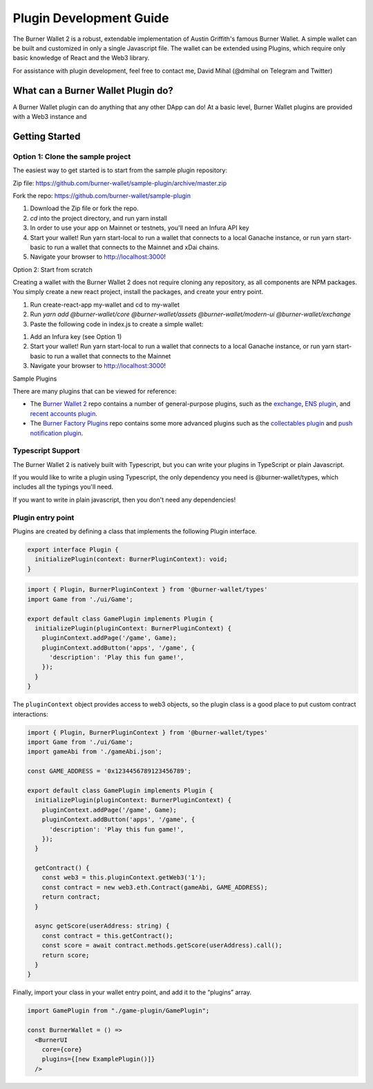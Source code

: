 ************************
Plugin Development Guide
************************

The Burner Wallet 2 is a robust, extendable implementation of Austin
Griffith's famous Burner Wallet. A simple wallet can be built and
customized in only a single Javascript file. The wallet can be extended
using Plugins, which require only basic knowledge of React and the Web3
library.

For assistance with plugin development, feel free to contact me, David
Mihal (@dmihal on Telegram and Twitter)

What can a Burner Wallet Plugin do?
===================================

A Burner Wallet plugin can do anything that any other DApp can do! At a basic level, Burner Wallet
plugins are provided with a Web3 instance and

Getting Started
===============

Option 1: Clone the sample project
----------------------------------

The easiest way to get started is to start from the sample plugin
repository:

Zip file:
https://github.com/burner-wallet/sample-plugin/archive/master.zip

Fork the repo: https://github.com/burner-wallet/sample-plugin

1. Download the Zip file or fork the repo.
2. `cd` into the project directory, and run yarn install
3. In order to use your app on Mainnet or testnets, you'll need an Infura API key
4. Start your wallet! Run yarn start-local to run a wallet that connects to a local Ganache
   instance, or run yarn start-basic to run a wallet that connects to the Mainnet and xDai chains.
5. Navigate your browser to http://localhost:3000!

Option 2: Start from scratch

Creating a wallet with the Burner Wallet 2 does not require cloning any
repository, as all components are NPM packages. You simply create a new
react project, install the packages, and create your entry point.

1. Run create-react-app my-wallet and cd to my-wallet
2. Run `yarn add @burner-wallet/core @burner-wallet/assets @burner-wallet/modern-ui @burner-wallet/exchange`
3. Paste the following code in index.js to create a simple wallet:

.. code-block:: jsx
   import React from 'react';
   import ReactDOM from 'react-dom';
   import { xdai, dai, eth } from '@burner-wallet/assets';
   import BurnerCore from '@burner-wallet/core';
   import { InjectedSigner, LocalSigner } from '@burner-wallet/core/signers';
   import { InfuraGateway, InjectedGateway, XDaiGateway } from '@burner-wallet/core/gateways';
   import Exchange, { Uniswap, XDaiBridge } from '@burner-wallet/exchange';
   import ModernUI from '@burner-wallet/modern-ui';

   const core = new BurnerCore({
     signers: [new InjectedSigner(), new LocalSigner()],
     gateways: [
       new InjectedGateway(),
       new InfuraGateway(process.env.REACT_APP_INFURA_KEY),
       new XDaiGateway()
     ],
     assets: [xdai, dai, eth],
   });
   const exchange = new Exchange({ pairs: [xdaiBridge, uniswapDai] });

   const BurnerWallet = () => <ModernUI core={core} plugins={[exchange]} >
   ReactDOM.render(&lt;BurnerWallet /&gt;, document.getElementById('root'));

1. Add an Infura key (see Option 1)
2. Start your wallet! Run yarn start-local to run a wallet that connects
   to a local Ganache instance, or run yarn start-basic to run a wallet
   that connects to the Mainnet
3. Navigate your browser to http://localhost:3000!

Sample Plugins

There are many plugins that can be viewed for reference:

-  The `Burner Wallet 2`_ repo contains a number of general-purpose
   plugins, such as the `exchange`_, `ENS plugin`_, and `recent accounts
   plugin`_.
-  The `Burner Factory Plugins`_ repo contains some more advanced
   plugins such as the `collectables plugin`_ and `push notification
   plugin`_.

Typescript Support
------------------

The Burner Wallet 2 is natively built with Typescript, but you can write
your plugins in TypeScript or plain Javascript.

If you would like to write a plugin using Typescript, the only
dependency you need is @burner-wallet/types, which includes all the
typings you'll need.

If you want to write in plain javascript, then you don't need any
dependencies!

.. _Burner Wallet 2: https://github.com/dmihal/burner-wallet-2/tree/master/packages
.. _exchange: https://github.com/dmihal/burner-wallet-2/tree/master/packages/exchange
.. _ENS plugin: https://github.com/dmihal/burner-wallet-2/tree/master/packages/ens-plugin
.. _recent accounts plugin: https://github.com/dmihal/burner-wallet-2/tree/master/packages/recent-accounts-plugin
.. _Burner Factory Plugins: https://github.com/dmihal/burner-factory-plugins
.. _collectables plugin: https://github.com/dmihal/burner-factory-plugins/tree/master/plugins/collectable-plugin
.. _push notification plugin: https://github.com/dmihal/burner-factory-plugins/tree/master/plugins/push-notification-plugin



Plugin entry point
------------------
Plugins are created by defining a class that implements the following Plugin interface.

.. code-block:: typescript

  export interface Plugin {
    initializePlugin(context: BurnerPluginContext): void;
  }


.. code-block:: typescript

  import { Plugin, BurnerPluginContext } from '@burner-wallet/types'
  import Game from './ui/Game';

  export default class GamePlugin implements Plugin {
    initializePlugin(pluginContext: BurnerPluginContext) {
      pluginContext.addPage('/game', Game);
      pluginContext.addButton('apps', '/game', {
        'description': 'Play this fun game!',
      });
    }
  }

The ``pluginContext`` object provides access to web3 objects, so the plugin class is a good place to put custom contract interactions:

.. code-block:: typescript

  import { Plugin, BurnerPluginContext } from '@burner-wallet/types'
  import Game from './ui/Game';
  import gameAbi from './gameAbi.json';

  const GAME_ADDRESS = '0x1234456789123456789';

  export default class GamePlugin implements Plugin {
    initializePlugin(pluginContext: BurnerPluginContext) {
      pluginContext.addPage('/game', Game);
      pluginContext.addButton('apps', '/game', {
        'description': 'Play this fun game!',
      });
    }

    getContract() {
      const web3 = this.pluginContext.getWeb3('1');
      const contract = new web3.eth.Contract(gameAbi, GAME_ADDRESS);
      return contract;
    }

    async getScore(userAddress: string) {
      const contract = this.getContract();
      const score = await contract.methods.getScore(userAddress).call();
      return score;
    }
  }

Finally, import your class in your wallet entry point, and add it to the “plugins” array.

.. code-block:: typescript

  import GamePlugin from "./game-plugin/GamePlugin";

  const BurnerWallet = () =>
    <BurnerUI
      core={core}
      plugins={[new ExamplePlugin()]}
    />

